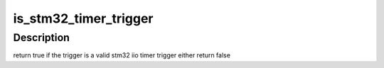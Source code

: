 .. -*- coding: utf-8; mode: rst -*-
.. src-file: drivers/iio/trigger/stm32-timer-trigger.c

.. _`is_stm32_timer_trigger`:

is_stm32_timer_trigger
======================

.. c:function:: bool is_stm32_timer_trigger(struct iio_trigger *trig)

    :param struct iio_trigger \*trig:
        trigger to be checked

.. _`is_stm32_timer_trigger.description`:

Description
-----------

return true if the trigger is a valid stm32 iio timer trigger
either return false

.. This file was automatic generated / don't edit.

